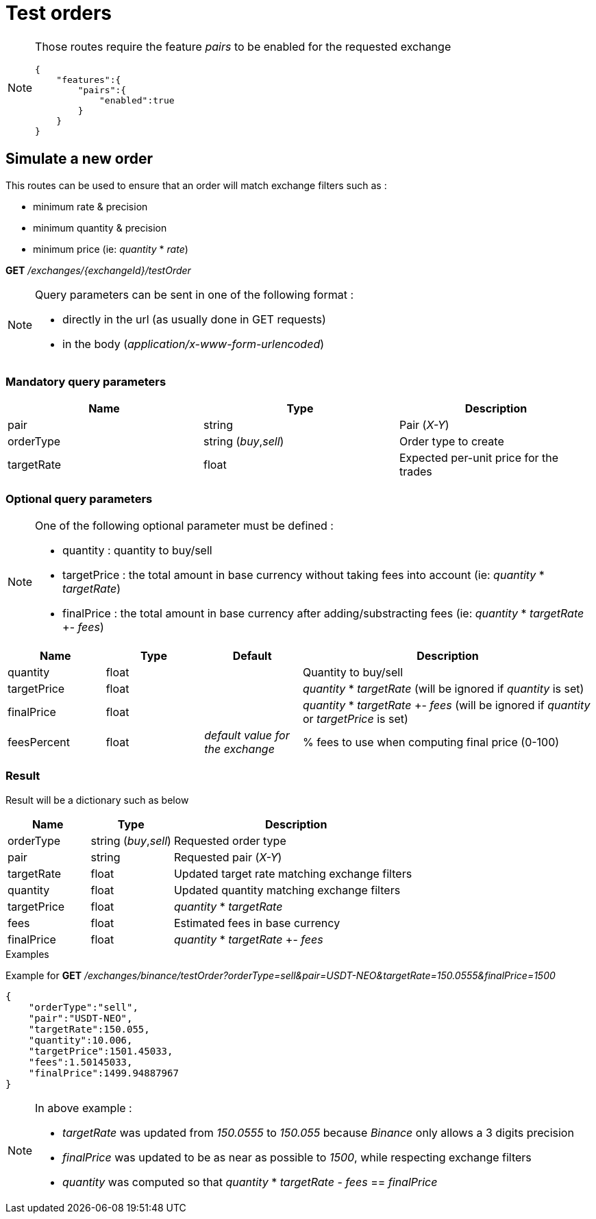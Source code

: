 = Test orders

[NOTE]
====
Those routes require the feature _pairs_ to be enabled for the requested exchange

[source,json]
----
{
    "features":{
        "pairs":{
            "enabled":true
        }
    }
}
----

====

== Simulate a new order

This routes can be used to ensure that an order will match exchange filters such as :

* minimum rate & precision
* minimum quantity & precision
* minimum price (ie: _quantity_ * _rate_)

*GET* _/exchanges/{exchangeId}/testOrder_

[NOTE]
====
Query parameters can be sent in one of the following format :

* directly in the url (as usually done in GET requests)
* in the body (_application/x-www-form-urlencoded_)
====

=== Mandatory query parameters

[cols="1,1a,1a", options="header"]
|===

|Name
|Type
|Description

|pair
|string
|Pair (_X-Y_)

|orderType
|string (_buy_,_sell_)
|Order type to create

|targetRate
|float
|Expected per-unit price for the trades

|===

=== Optional query parameters

[NOTE]
====
One of the following optional parameter must be defined :

* quantity : quantity to buy/sell
* targetPrice : the total amount in base currency without taking fees into account (ie: _quantity_ * _targetRate_)
* finalPrice : the total amount in base currency after adding/substracting fees (ie: _quantity_ * _targetRate_ +- _fees_)
====

[cols="1,1a,1a,3a", options="header"]
|===

|Name
|Type
|Default
|Description

|quantity
|float
|
|Quantity to buy/sell

|targetPrice
|float
|
|_quantity_ * _targetRate_ (will be ignored if _quantity_ is set)

|finalPrice
|float
|
|_quantity_ * _targetRate_ +- _fees_ (will be ignored if _quantity_ or _targetPrice_ is set)

|feesPercent
|float
|_default value for the exchange_
|% fees to use when computing final price (0-100)

|===

=== Result

Result will be a dictionary such as below

[cols="1,1a,3a", options="header"]
|===
|Name
|Type
|Description

|orderType
|string (_buy_,_sell_)
|Requested order type

|pair
|string
|Requested pair (_X-Y_)

|targetRate
|float
|Updated target rate matching exchange filters

|quantity
|float
|Updated quantity matching exchange filters

|targetPrice
|float
|_quantity_ * _targetRate_

|fees
|float
|Estimated fees in base currency

|finalPrice
|float
|_quantity_ * _targetRate_ +- _fees_

|===

.Examples

Example for *GET* _/exchanges/binance/testOrder?orderType=sell&pair=USDT-NEO&targetRate=150.0555&finalPrice=1500_

[source,json]
----
{
    "orderType":"sell",
    "pair":"USDT-NEO",
    "targetRate":150.055,
    "quantity":10.006,
    "targetPrice":1501.45033,
    "fees":1.50145033,
    "finalPrice":1499.94887967
}
----

[NOTE]
====
In above example :

* _targetRate_ was updated from _150.0555_ to _150.055_ because _Binance_ only allows a 3 digits precision
* _finalPrice_ was updated to be as near as possible to _1500_, while respecting exchange filters
* _quantity_ was computed so that _quantity_ * _targetRate_ - _fees_ == _finalPrice_
====
